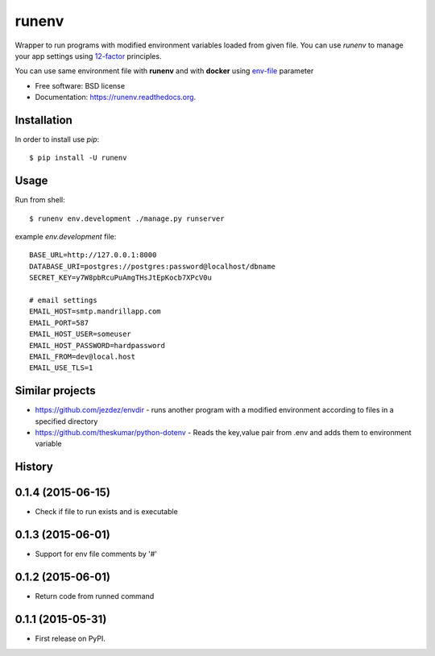 ===============================
runenv
===============================

.. image:: https://img.shields.io/travis/onjin/runenv.svg
        :target: https://travis-ci.org/onjin/runenv

.. image:: https://img.shields.io/pypi/v/runenv.svg
        :target: https://pypi.python.org/pypi/runenv

.. image:: https://img.shields.io/badge/license-New%20BSD-blue.svg
        :target: https://github.com/onjin/runenv/blob/master/LICENSE

.. image:: https://img.shields.io/pypi/dm/runenv.svg
        :target: https://pypi.python.org/pypi/runenv


Wrapper to run programs with modified environment variables loaded from given file. You can use *runenv* to manage your
app settings using 12-factor_ principles.

You can use same environment file with **runenv** and with **docker** using `env-file`_ parameter

.. _env-file: https://docs.docker.com/reference/commandline/cli/
.. _12-factor: http://12factor.net/


* Free software: BSD license
* Documentation: https://runenv.readthedocs.org.

Installation
------------

In order to install use `pip`::

    $ pip install -U runenv

Usage
-----

Run from shell::

    $ runenv env.development ./manage.py runserver

example `env.development` file::

    BASE_URL=http://127.0.0.1:8000
    DATABASE_URI=postgres://postgres:password@localhost/dbname
    SECRET_KEY=y7W8pbRcuPuAmgTHsJtEpKocb7XPcV0u

    # email settings
    EMAIL_HOST=smtp.mandrillapp.com
    EMAIL_PORT=587
    EMAIL_HOST_USER=someuser
    EMAIL_HOST_PASSWORD=hardpassword
    EMAIL_FROM=dev@local.host
    EMAIL_USE_TLS=1

Similar projects
----------------

* https://github.com/jezdez/envdir - runs another program with a modified environment according to files in a specified directory
* https://github.com/theskumar/python-dotenv - Reads the key,value pair from .env and adds them to environment variable




History
-------

0.1.4 (2015-06-15)
---------------------

* Check if file to run exists and is executable

0.1.3 (2015-06-01)
---------------------

* Support for env file comments by '#'

0.1.2 (2015-06-01)
---------------------

* Return code from runned command

0.1.1 (2015-05-31)
---------------------

* First release on PyPI.


